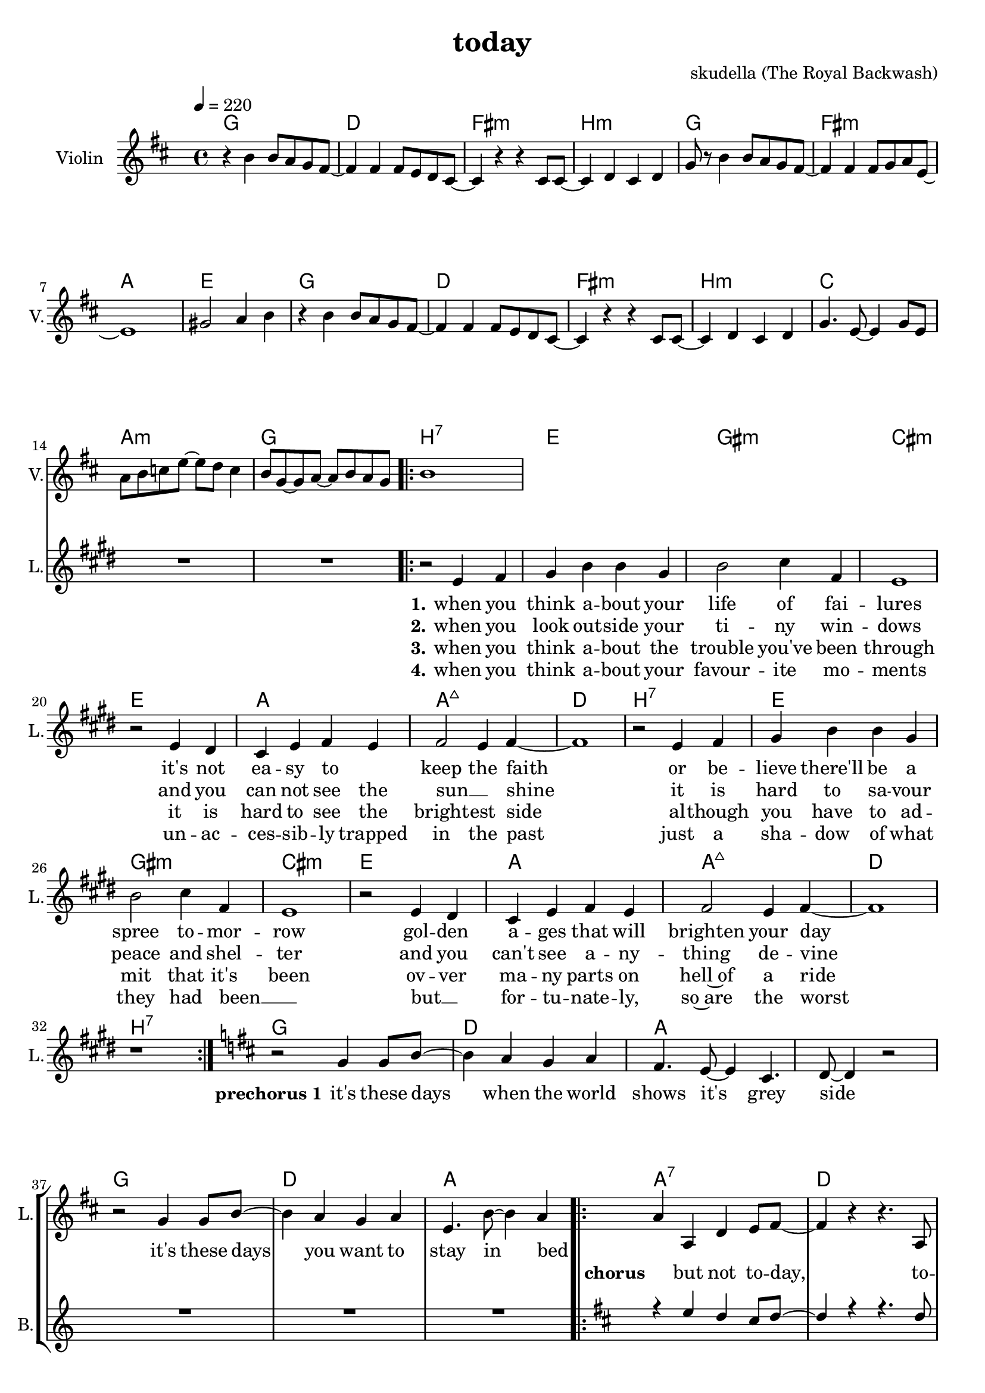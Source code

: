 \version "2.16.2"

\header {
  title = "today"
  composer = "skudella (The Royal Backwash)"

}

global = {
  \time 4/4
  \tempo 4 = 220
}

harmonies = \chordmode {
  \germanChords
g1 d fis:m b:m
g fis:m a e
g d fis:m b:m
c a:m g b:7
%c a:m d:7 b:7

e gis:m cis:m e
a a:maj7 d b:7
e gis:m cis:m e
a a:maj7 d b:7

g d a a
g d a a:7 

d fis:m b:7 b:7 g e:m a a:7
d fis:m b:7 b:7 g e:m a a:7

}

violinMusic = \relative c'' {
\key d \major
  
r4 b4 b8 a g8 fis~
fis4 fis fis8 e8 d cis~
cis4 r4 r4 cis8 cis~
cis4 d cis d 
g8 r8 b4 b8 a g8 fis~
fis4 fis fis8 g8 a e~
e1
gis2 a4 b4
r4 b4 b8 a g8 fis~
fis4 fis fis8 e8 d cis~
cis4 r4 r4 cis8 cis~
cis4 d cis d
g4. e8~e4 g8 e
a b c e~e d c4
b8 g~g a~a b a g
b1

}

leadGuitarMusic = \relative c'' {

}

trumpetoneVerseMusic = \relative c'' {

}

trumpetonePreChorusMusic = \relative c'' {
}

trumpetoneChorusMusic = \relative c'' {
}

trumpetoneBridgeMusic = \relative c'' {
}

trumpettwoVerseMusic = \relative c'' {
}

trumpettwoPreChrousMusic = \relative c'' {

}

trumpettwoChorusMusic = \relative c'' {

}

leadMusicverse = \relative c'{
\key e \major
  
R1*15
\bar ".|:"
r2 e4 fis 
gis b b gis
b2 cis4 fis,
e1
r2 e4 dis
cis e fis e
fis2 e4 fis~
fis1
r2 e4 fis 
gis b b gis
b2 cis4 fis,
e1
r2 e4 dis
cis e fis e
fis2 e4 fis~
fis1
r1
\bar ":|."

}

leadMusicprechorus = \relative c''{
\key d \major
  
r2 g4 g8 b8~
b4 a g a 
fis4. e8~e4 cis4. d8~d4 r2
r2 g4 g8 b8~
b4 a g a 
e4. b'8~b4 a4~

}

leadMusicchorus = \relative c''{
\bar ".|:"
a4 a, d e8 fis~
fis4 r4 r4. a,8
fis' fis8~fis4 e4 d8 fis8~
fis4 r4 r4. a,8
fis' fis8~fis4 e4 d8 g8~
g b,4. r4. a8
fis' fis8~fis4 e4 d4
cis4. d8~d4 e4
r4 a, d e8 fis~
fis4 r4 r4. a,8
fis' fis8~fis4 e4 d8 fis8~
fis4 r4 r4. a,8
fis' fis8~fis4 e4 d8 g8~
g b,4. r4. a8
fis' fis8~fis4 e4 d4
cis4. d8~d4 e4
r1
\bar ":|."
}

leadMusicBridge = \relative c'''{

}

leadWordsOne = \lyricmode { 
\set stanza = "1."

when you think a -- bout your life of fai -- lures
it's not ea -- sy to _ keep the faith
or be -- lieve there'll be a spree to -- mor -- row
gol -- den a -- ges that will brighten your day


}

leadWordsPrechorus = \lyricmode {
\set stanza = "prechorus 1"

it's these days when the world shows it's grey side
it's these days you want to stay in bed
}

leadWordsChorus = \lyricmode {
\set stanza = "chorus"

_ but not to -- day, to -- day we're gon -- na live 
to -- day we're gon -- na go out, to -- day we're gon -- na set things straight
in -- stead to -- day, to -- day we're gon -- na give
our -- self an -- ot -- her memor -- ry, to -- day we're gon -- na seize the day
}


leadWordsChorusTwo = \lyricmode {

}

leadWordsBridge = \lyricmode {
 
}

leadWordsTwo = \lyricmode { 
\set stanza = "2."
when you look out -- side your ti -- ny win -- dows
and you can not see the sun __ _  shine
it is hard to sa -- vour peace and shel -- ter 
and you can't see a -- ny -- thing de -- vine   
}

leadWordsThree = \lyricmode {
\set stanza = "3."
when you think a -- bout the trouble you've been through
it is hard to see the bright -- est side
al -- though you have to ad -- mit that it's been
ov -- ver ma -- ny parts on hell~of a ride
}

leadWordsFour = \lyricmode {
\set stanza = "4."
when you think a -- bout your favour -- ite mo -- ments
un -- ac -- ces -- sib -- ly trapped in the past
just a sha -- dow of what they had been __ _
but __ _ for -- tu -- nate -- ly, so~are the worst
}


leadWordsFive = \lyricmode {

}

backingOneVerseMusic = \relative c'' {
R1*32
}

backingOnePrechorusMusic = \relative c'' {
R1*7
}

backingOneChorusMusic = \relative c'' {
\key d \major

r4 e d cis8 d~
d4 r4 r4. d8
d a8~a4 d4 e8 cis8~
cis4 r4 r4. cis8
cis e8~e4 d4 cis8 d8~
d b4. r4. g8
b a8~a4 g4 a4
e4. fis8~fis4 g4
r4 e' d cis8 d~
d4 r4 r4. d8
d a8~a4 d4 e8 cis8~
cis4 r4 r4. cis8
cis e8~e4 d4 cis8 d8~
d b4. r4. g8
b a8~a4 g4 a4
e4. fis8~fis4 g4
r1
}

backingOneBridgeMusic = \relative c'' {
  
}

backingOneVerseWords = \lyricmode {
}

backingOnePrechorusWords = \lyricmode {
\set stanza = "prechorus"

}


backingOneChorusWords = \lyricmode {

}


backingOneBridgeWords = \lyricmode {
}

backingTwoVerseMusic = \relative c' {

}

backingTwoPrechorusMusic = \relative c'' {

}

backingTwoChorusMusic = \relative c'' {

}

backingTwoBridgeMusic = \relative c'' {

}


backingTwoVerseWords = \lyricmode {
}

backingTwoPrechorusWords = \lyricmode {
}


backingTwoChorusWords = \lyricmode {
}


backingTwoBridgeWords = \lyricmode {
}

derbassVerse = \relative c {
  \clef bass

}

\score {
  <<
    \new ChordNames {
      \set chordChanges = ##t
      \transpose c c { \global \harmonies }
    }

    \new StaffGroup <<
    
      \new Staff = "Violin" {
        \set Staff.instrumentName = #"Violin"
        \set Staff.shortInstrumentName = #"V."
        \set Staff.midiInstrument = #"violin"
         \transpose c c { \violinMusic }
      }
      \new Staff = "Guitar" {
        \set Staff.instrumentName = #"Guitar"
        \set Staff.shortInstrumentName = #"G."
        %\set Staff.midiInstrument = #"overdriven guitar"
        \set Staff.midiInstrument = #"acoustic guitar (steel)"
        \transpose c c { \global \leadGuitarMusic }
      }
        \new Staff = "Trumpets" <<
        \set Staff.instrumentName = #"Trumpets"
	\set Staff.shortInstrumentName = #"T."
        \set Staff.midiInstrument = #"trumpet"
        %\new Voice = "Trumpet1Verse" { \voiceOne << \transpose c c { \global \trumpetoneVerseMusic } >> }
        %\new Voice = "Trumpet1PreChorus" { \voiceOne << \transpose c c { \trumpetonePreChorusMusic } >> }
        %\new Voice = "Trumpet1Chorus" { \voiceOne << \transpose c c { \trumpetoneChorusMusic } >> }
        %\new Voice = "Trumpet1Bridge" { \voiceOne << \transpose c c { \trumpetoneBridgeMusic } >> }
	%\new Voice = "Trumpet2Verse" { \voiceTwo << \transpose c c { \global \trumpettwoVerseMusic } >> }      
	%\new Voice = "Trumpet2PreChorus" { \voiceTwo << \transpose c c {  \trumpettwoPreChrousMusic } >> }      
	%\new Voice = "Trumpet2Chorus" { \voiceTwo << \transpose c c { \trumpettwoChorusMusic } >> }      
        \new Voice = "Trumpet1" { \voiceOne << \transpose c c { \global \trumpetoneVerseMusic \trumpetonePreChorusMusic \trumpetoneChorusMusic \trumpetoneBridgeMusic} >> }
	\new Voice = "Trumpet2" { \voiceTwo << \transpose c c { \global \trumpettwoVerseMusic \trumpettwoPreChrousMusic \trumpettwoChorusMusic} >> }      
      >>
    >>  
    \new StaffGroup <<
      \new Staff = "lead" {
	\set Staff.instrumentName = #"Lead"
	\set Staff.shortInstrumentName = #"L."
        \set Staff.midiInstrument = #"voice oohs"
        \new Voice = "leadverse" { << \transpose c c { \global \leadMusicverse } >> }
        \new Voice = "leadprechorus" { << \transpose c c { \leadMusicprechorus } >> }
        \new Voice = "leadchorus" { << \transpose c c { \leadMusicchorus } >> }
        \new Voice = "leadbridge" { << \transpose c c { \leadMusicBridge } >> }
      }
      \new Lyrics \with { alignBelowContext = #"lead" }
      \lyricsto "leadbridge" \leadWordsBridge
      \new Lyrics \with { alignBelowContext = #"lead" }
      \lyricsto "leadchorus" \leadWordsChorus
      \new Lyrics \with { alignBelowContext = #"lead" }
      \lyricsto "leadprechorus" \leadWordsPrechorus
      \new Lyrics \with { alignBelowContext = #"lead" }
      \lyricsto "leadverse" \leadWordsFour
      \new Lyrics \with { alignBelowContext = #"lead" }
      \lyricsto "leadverse" \leadWordsThree
      \new Lyrics \with { alignBelowContext = #"lead" }
      \lyricsto "leadverse" \leadWordsTwo
      \new Lyrics \with { alignBelowContext = #"lead" }
      \lyricsto "leadverse" \leadWordsOne
      
     
      % we could remove the line about this with the line below, since
      % we want the alto lyrics to be below the alto Voice anyway.
      % \new Lyrics \lyricsto "altos" \altoWords

      \new Staff = "backing" {
	%  \clef backingTwo
	\set Staff.instrumentName = #"Backing"
	\set Staff.shortInstrumentName = #"B."
        \set Staff.midiInstrument = #"voice oohs"
	\new Voice = "backingOneVerse" { \voiceOne << \transpose c c { \global \backingOneVerseMusic } >> }
	\new Voice = "backingOnePrechorus" { \voiceOne << \transpose c c { \backingOnePrechorusMusic } >> }
	\new Voice = "backingOneChorus" { \voiceOne << \transpose c c { \backingOneChorusMusic } >> }
	\new Voice = "backingOneBridge" { \voiceOne << \transpose c c { \backingOneBridgeMusic } >> }

	\new Voice = "backingTwoVerse" { \voiceTwo << \transpose c c { \global \backingTwoVerseMusic } >> }
	\new Voice = "backingTwoPrechorus" { \voiceTwo << \transpose c c { \backingTwoPrechorusMusic } >> }
	\new Voice = "backingTwoChorus" { \voiceTwo << \transpose c c { \backingTwoChorusMusic } >> }
	\new Voice = "backingTwoBridge" { \voiceTwo << \transpose c c {  \backingTwoBridgeMusic } >> }

      }
      \new Lyrics \with { alignAboveContext = #"backing" }
      \lyricsto "backingOneBridge" \backingOneBridgeWords
      \new Lyrics \with { alignAboveContext = #"backing" }
      \lyricsto "backingOneChorus" \backingOneChorusWords
      \new Lyrics \with { alignAboveContext = #"backing" }
      \lyricsto "backingOnePrechorus" \backingOnePrechorusWords
      \new Lyrics \with { alignAboveContext = #"backing" }
      \lyricsto "backingOneVerse" \backingOneVerseWords
      
      \new Lyrics \with { alignAboveContext = #"backing" }
      \lyricsto "backingTwoBridge" \backingTwoBridgeWords
      \new Lyrics \with { alignAboveContext = #"backing" }
      \lyricsto "backingTwoChorus" \backingTwoChorusWords
      \new Lyrics \with { alignAboveContext = #"backing" }
      \lyricsto "backingTwoPrechorus" \backingTwoPrechorusWords
      \new Lyrics \with { alignAboveContext = #"backing" }
      \lyricsto "backingTwoVerse" \backingTwoVerseWords
      
      \new Staff = "Staff_bass" {
        \set Staff.instrumentName = #"Bass"
        \set Staff.midiInstrument = #"electric bass (pick)"
        %\set Staff.midiInstrument = #"distorted guitar"
        \transpose c c { \global \derbassVerse }
      }      % again, we could replace the line above this with the line below.
      % \new Lyrics \lyricsto "backingTwoes" \backingTwoWords
    >>
  >>
  \midi {}
  \layout {
    \context {
      \Staff \RemoveEmptyStaves
      \override VerticalAxisGroup #'remove-first = ##t
    }
  }
}

#(set-global-staff-size 19)

\paper {
  page-count = #2
  
}
